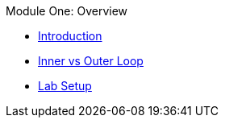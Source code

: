 .Module One: Overview
* xref:intro.adoc[Introduction]
* xref:inner-outer.adoc[Inner vs Outer Loop]
* xref:setup.adoc[Lab Setup]